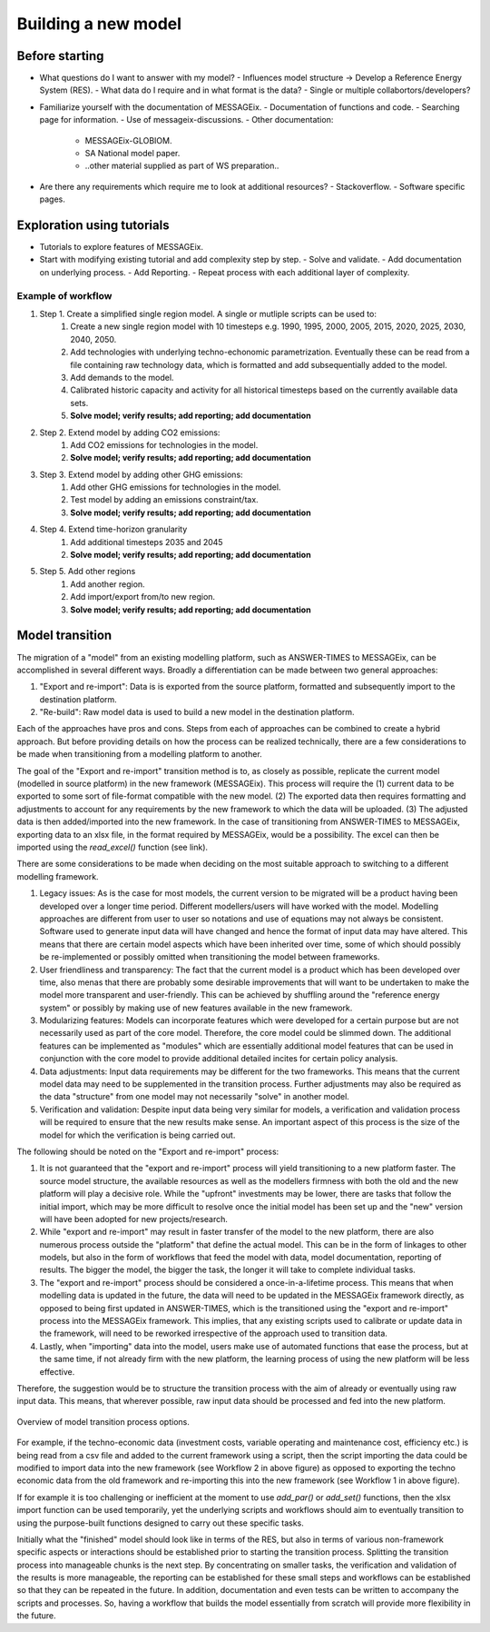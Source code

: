 Building a new model
********************

Before starting
===============
- What questions do I want to answer with my model?
  - Influences model structure -> Develop a Reference Energy System (RES).
  - What data do I require and in what format is the data?
  - Single or multiple collabortors/developers?

- Familiarize yourself with the documentation of MESSAGEix.
  - Documentation of functions and code.
  - Searching page for information.
  - Use of messageix-discussions.
  - Other documentation:
    - MESSAGEix-GLOBIOM.
    - SA National model paper.
    - ..other material supplied as part of WS preparation..

- Are there any requirements which require me to look at additional resources?
  - Stackoverflow.
  - Software specific pages.

Exploration using tutorials
===========================
- Tutorials to explore features of MESSAGEix.
- Start with modifying existing tutorial and add complexity step by step.
  - Solve and validate.
  - Add documentation on underlying process.
  - Add Reporting.
  - Repeat process with each additional layer of complexity.

Example of workflow
-------------------
#. Step 1. Create a simplified single region model. A single or mutliple scripts can be used to:
    #. Create a new single region model with 10 timesteps e.g. 1990, 1995, 2000, 2005, 2015, 2020, 2025, 2030, 2040, 2050.
    #. Add technologies with underlying techno-echonomic parametrization. Eventually these can be read from a file containing raw technology data, which is formatted and add subsequentially added to the model. 
    #. Add demands to the model. 
    #. Calibrated historic capacity and activity for all historical timesteps based on the currently available data sets. 
    #. **Solve model; verify results; add reporting; add documentation**

#. Step 2. Extend model by adding CO2 emissions:
    #. Add CO2 emissions for technologies in the model. 
    #. **Solve model; verify results; add reporting; add documentation**

#. Step 3. Extend model by adding other GHG emissions:
    #. Add other GHG emissions for technologies in the model.
    #. Test model by adding an emissions constraint/tax.
    #. **Solve model; verify results; add reporting; add documentation**

#. Step 4. Extend time-horizon granularity
    #. Add additional timesteps 2035 and 2045 
    #. **Solve model; verify results; add reporting; add documentation**
         
#. Step 5. Add other regions 
    #. Add another region.
    #. Add import/export from/to new region.
    #. **Solve model; verify results; add reporting; add documentation**

Model transition
================

The migration of a "model" from an existing modelling platform, such as ANSWER-TIMES to MESSAGEix, can be accomplished in several different ways. Broadly a differentiation can be made between two general approaches: 

#. "Export and re-import": Data is is exported from the source platform, formatted and subsequently import to the destination platform.

#. "Re-build": Raw model data is used to build a new model in the destination platform. 

Each of the approaches have pros and cons. Steps from each of approaches can be combined to create a hybrid approach. But before providing details on how the process can be realized technically, there are a few considerations to be made when transitioning from a modelling platform to another. 

The goal of the "Export and re-import" transition method is to, as closely as possible, replicate the current model (modelled in source platform) in the new framework (MESSAGEix). This process will require the (1) current data to be exported to some sort of file-format compatible with the new model. (2) The exported data then requires formatting and adjustments to account for any requirements by the new framework to which the data will be uploaded. (3) The adjusted data is then added/imported into the new framework. In the case of transitioning from ANSWER-TIMES to MESSAGEix, exporting data to an xlsx file, in the format required by MESSAGEix, would be a possibility. The excel can then be imported using the `read_excel()` function (see link). 

There are some considerations to be made when deciding on the most suitable approach to switching to a different modelling framework. 

#. Legacy issues: As is the case for most models, the current version to be migrated will be a product having been developed over a longer time period.  Different modellers/users will have worked with the model.  Modelling approaches are different from user to user so notations and use of equations may not always be consistent. Software used to generate input data will have changed and hence the format of input data may have altered. This means that there are certain model aspects which have been inherited over time, some of which should possibly be re-implemented or possibly omitted when transitioning the model between frameworks. 

#. User friendliness and transparency: The fact that the current model is a product which has been developed over time, also menas that there are probably some desirable improvements that will want to be undertaken to make the model more transparent and user-friendly.  This can be achieved by shuffling around the "reference energy system" or possibly by making use of new features available in the new framework. 

#. Modularizing features: Models can incorporate features which were developed for a certain purpose but are not necessarily used as part of the core model. Therefore, the core model could be slimmed down.  The additional features can be implemented as "modules" which are essentially additional model features that can be used in conjunction with the core model to provide additional detailed incites for certain policy analysis. 

#. Data adjustments: Input data requirements may be different for the two frameworks.  This means that the current model data may need to be supplemented in the transition process. Further adjustments may also be required as the data "structure" from one model may not necessarily "solve" in another model.  

#. Verification and validation: Despite input data being very similar for models, a verification and validation process will be required to ensure that the new results make sense. An important aspect of this process is the size of the model for which the verification is being carried out. 

The following should be noted on the "Export and re-import" process: 

#. It is not guaranteed that the "export and re-import" process will yield transitioning to a new platform faster. The source model structure, the available resources as well as the modellers firmness with both the old and the new platform will play a decisive role. While the "upfront" investments may be lower, there are tasks that follow the initial import, which may be more difficult to resolve once the initial model has been set up and the "new" version will have been adopted for new projects/research. 

#. While "export and re-import" may result in faster transfer of the model to the new platform, there are also numerous process outside the "platform" that define the actual model. This can be in the form of linkages to other models, but also in the form of workflows that feed the model with data, model documentation, reporting of results. The bigger the model, the bigger the task, the longer it will take to complete individual tasks.  

#. The "export and re-import" process should be considered a once-in-a-lifetime process. This means that when modelling data is updated in the future, the data will need to be updated in the MESSAGEix framework directly, as opposed to being first updated in ANSWER-TIMES, which is the transitioned using the "export and re-import" process into the MESSAGEix framework. This implies, that any existing scripts used to calibrate or update data in the framework, will need to be reworked irrespective of the approach used to transition data. 

#. Lastly, when "importing" data into the model, users make use of automated functions that ease the process, but at the same time, if not already firm with the new platform, the learning process of using the new platform will be less effective. 

Therefore, the suggestion would be to structure the transition process with the aim of already or eventually using raw input data. This means, that wherever possible, raw input data should be processed and fed into the new platform.

.. _fig-newbuild_transfer:
.. figure:: /_static/newbuild_transfer.png
   :width: 500px
   :align: center

   Overview of model transition process options.

For example, if the techno-economic data (investment costs, variable operating and maintenance cost, efficiency etc.) is being read from a csv file and added to the current framework using a script, then the script importing the data could be modified to import data into the new framework (see Workflow 2 in above figure) as opposed to exporting the techno economic data from the old framework and re-importing this into the new framework (see Workflow 1 in above figure). 

If for example it is too challenging or inefficient at the moment to use `add_par()` or `add_set()` functions, then the xlsx import function can be used temporarily, yet the underlying scripts and workflows should aim to eventually transition to using the purpose-built functions designed to carry out these specific tasks. 

Initially what the "finished" model should look like in terms of the RES, but also in terms of various non-framework specific aspects or interactions should be established prior to starting the transition process. Splitting the transition process into manageable chunks is the next step.  By concentrating on smaller tasks, the verification and validation of the results is more manageable, the reporting can be established for these small steps and workflows can be established so that they can be repeated in the future. In addition, documentation and even tests can be written to accompany the scripts and processes. So, having a workflow that builds the model essentially from scratch will provide more flexibility in the future. 
